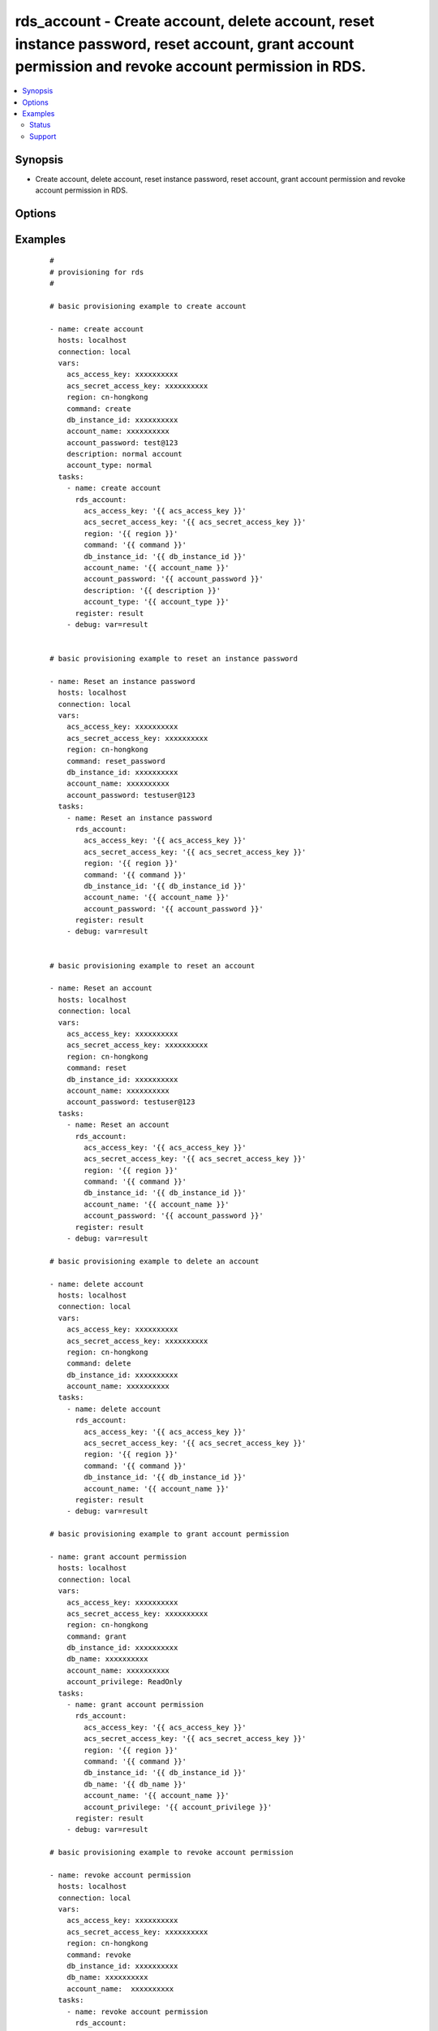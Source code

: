 .. _rds_account:


rds_account - Create account, delete account, reset instance password, reset account, grant account permission and revoke account permission in RDS.
++++++++++++++++++++++++++++++++++++++++++++++++++++++++++++++++++++++++++++++++++++++++++++++++++++++++++++++++++++++++++++++++++++++++++++++++++++



.. contents::
   :local:
   :depth: 2


Synopsis
--------

* Create account, delete account, reset instance password, reset account, grant account permission and revoke account permission in RDS.




Options
-------

.. raw:: html

    <table border=1 cellpadding=4>
    <tr>
    <th class="head">parameter</th>
    <th class="head">required</th>
    <th class="head">default</th>
    <th class="head">choices</th>
    <th class="head">comments</th>
    </tr>
            <tr>
    <td>account_name<br/><div style="font-size: small;"></div></td>
    <td>yes</td>
    <td></td>
        <td><ul></ul></td>
        <td><div>Operation account requiring a uniqueness check. It may consist of lower case letters, numbers and underlines, and must start with a letter and have no more than 16 characters</div></br>
        <div style="font-size: small;">aliases: name<div></td></tr>
            <tr>
    <td>account_password<br/><div style="font-size: small;"></div></td>
    <td>yes</td>
    <td></td>
        <td><ul></ul></td>
        <td><div>Operation password. It may consist of letters, digits, or underlines, with a length of 6 to 32 characters.</div></br>
        <div style="font-size: small;">aliases: password<div></td></tr>
            <tr>
    <td>account_privilege<br/><div style="font-size: small;"></div></td>
    <td>yes</td>
    <td></td>
        <td><ul><li>ReadOnly</li><li>ReadWrite</li></ul></td>
        <td><div>Account permission</div></br>
        <div style="font-size: small;">aliases: privilege<div></td></tr>
            <tr>
    <td>account_type<br/><div style="font-size: small;"></div></td>
    <td>yes</td>
    <td>Normal</td>
        <td><ul><li>Normal</li><li>normal</li><li>Super</li><li>super</li></ul></td>
        <td><div>Privilege type of account. Normal - Common privilege, Super - High privilege, default value is Normal. This parameter is valid for MySQL 5.5/5.6 only</div></td></tr>
            <tr>
    <td>acs_access_key<br/><div style="font-size: small;"></div></td>
    <td>no</td>
    <td></td>
        <td><ul></ul></td>
        <td><div>Aliyun Cloud access key. If not set then the value of the `ACS_ACCESS_KEY_ID`, `ACS_ACCESS_KEY` or `ECS_ACCESS_KEY` environment variable is used.</div></br>
        <div style="font-size: small;">aliases: ecs_access_key, access_key<div></td></tr>
            <tr>
    <td>acs_secret_access_key<br/><div style="font-size: small;"></div></td>
    <td>no</td>
    <td></td>
        <td><ul></ul></td>
        <td><div>Aliyun Cloud secret key. If not set then the value of the `ACS_SECRET_ACCESS_KEY`, `ACS_SECRET_KEY`, or `ECS_SECRET_KEY` environment variable is used.</div></br>
        <div style="font-size: small;">aliases: ecs_secret_key, secret_key<div></td></tr>
            <tr>
    <td>command<br/><div style="font-size: small;"></div></td>
    <td>yes</td>
    <td>create</td>
        <td><ul><li>create</li><li>delete</li><li>reset_password</li><li>reset</li><li>grant</li><li>revoke</li></ul></td>
        <td><div>The state of the instance after operating.</div></td></tr>
            <tr>
    <td>db_instance_id<br/><div style="font-size: small;"></div></td>
    <td>yes</td>
    <td></td>
        <td><ul></ul></td>
        <td><div>Id of instance.</div></td></tr>
            <tr>
    <td>db_name<br/><div style="font-size: small;"></div></td>
    <td>yes</td>
    <td></td>
        <td><ul></ul></td>
        <td><div>Name of the database associated with this account.</div></td></tr>
            <tr>
    <td>description<br/><div style="font-size: small;"></div></td>
    <td>no</td>
    <td></td>
        <td><ul></ul></td>
        <td><div>Account remarks, which cannot exceed 256 characters. It cannot begin with http:// , https:// .  It must start with a Chinese character or English letter. It can include Chinese and english characters/letters, underlines (_), hyphens (-), and numbers. The length may be 2-256 characters</div></td></tr>
        </table>
    </br>



Examples
--------

 ::

    #
    # provisioning for rds
    #
    
    # basic provisioning example to create account
    
    - name: create account
      hosts: localhost
      connection: local
      vars:
        acs_access_key: xxxxxxxxxx
        acs_secret_access_key: xxxxxxxxxx
        region: cn-hongkong
        command: create
        db_instance_id: xxxxxxxxxx
        account_name: xxxxxxxxxx
        account_password: test@123
        description: normal account
        account_type: normal
      tasks:
        - name: create account
          rds_account:
            acs_access_key: '{{ acs_access_key }}'
            acs_secret_access_key: '{{ acs_secret_access_key }}'
            region: '{{ region }}'
            command: '{{ command }}'
            db_instance_id: '{{ db_instance_id }}'
            account_name: '{{ account_name }}'
            account_password: '{{ account_password }}'
            description: '{{ description }}'
            account_type: '{{ account_type }}'
          register: result
        - debug: var=result
    
    
    # basic provisioning example to reset an instance password
    
    - name: Reset an instance password
      hosts: localhost
      connection: local
      vars:
        acs_access_key: xxxxxxxxxx
        acs_secret_access_key: xxxxxxxxxx
        region: cn-hongkong
        command: reset_password
        db_instance_id: xxxxxxxxxx
        account_name: xxxxxxxxxx
        account_password: testuser@123
      tasks:
        - name: Reset an instance password
          rds_account:
            acs_access_key: '{{ acs_access_key }}'
            acs_secret_access_key: '{{ acs_secret_access_key }}'
            region: '{{ region }}'
            command: '{{ command }}'
            db_instance_id: '{{ db_instance_id }}'
            account_name: '{{ account_name }}'
            account_password: '{{ account_password }}'
          register: result
        - debug: var=result
    
    
    # basic provisioning example to reset an account
    
    - name: Reset an account
      hosts: localhost
      connection: local
      vars:
        acs_access_key: xxxxxxxxxx
        acs_secret_access_key: xxxxxxxxxx
        region: cn-hongkong
        command: reset
        db_instance_id: xxxxxxxxxx
        account_name: xxxxxxxxxx
        account_password: testuser@123   
      tasks:
        - name: Reset an account
          rds_account:
            acs_access_key: '{{ acs_access_key }}'
            acs_secret_access_key: '{{ acs_secret_access_key }}'
            region: '{{ region }}'
            command: '{{ command }}'
            db_instance_id: '{{ db_instance_id }}'
            account_name: '{{ account_name }}'
            account_password: '{{ account_password }}'
          register: result
        - debug: var=result
    
    # basic provisioning example to delete an account
    
    - name: delete account
      hosts: localhost
      connection: local
      vars:
        acs_access_key: xxxxxxxxxx
        acs_secret_access_key: xxxxxxxxxx
        region: cn-hongkong
        command: delete
        db_instance_id: xxxxxxxxxx
        account_name: xxxxxxxxxx
      tasks:
        - name: delete account
          rds_account:
            acs_access_key: '{{ acs_access_key }}'
            acs_secret_access_key: '{{ acs_secret_access_key }}'
            region: '{{ region }}'
            command: '{{ command }}'
            db_instance_id: '{{ db_instance_id }}'
            account_name: '{{ account_name }}'
          register: result
        - debug: var=result
    
    # basic provisioning example to grant account permission
    
    - name: grant account permission
      hosts: localhost
      connection: local
      vars:
        acs_access_key: xxxxxxxxxx
        acs_secret_access_key: xxxxxxxxxx
        region: cn-hongkong
        command: grant
        db_instance_id: xxxxxxxxxx
        db_name: xxxxxxxxxx
        account_name: xxxxxxxxxx
        account_privilege: ReadOnly
      tasks:
        - name: grant account permission
          rds_account:
            acs_access_key: '{{ acs_access_key }}'
            acs_secret_access_key: '{{ acs_secret_access_key }}'
            region: '{{ region }}'
            command: '{{ command }}'
            db_instance_id: '{{ db_instance_id }}'
            db_name: '{{ db_name }}'
            account_name: '{{ account_name }}'
            account_privilege: '{{ account_privilege }}'
          register: result
        - debug: var=result
    
    # basic provisioning example to revoke account permission
    
    - name: revoke account permission
      hosts: localhost
      connection: local
      vars:
        acs_access_key: xxxxxxxxxx
        acs_secret_access_key: xxxxxxxxxx
        region: cn-hongkong
        command: revoke
        db_instance_id: xxxxxxxxxx
        db_name: xxxxxxxxxx
        account_name:  xxxxxxxxxx
      tasks:
        - name: revoke account permission
          rds_account:
            acs_access_key: '{{ acs_access_key }}'
            acs_secret_access_key: '{{ acs_secret_access_key }}'
            region: '{{ region }}'
            command: '{{ command }}'
            db_instance_id: '{{ db_instance_id }}'
            db_name: '{{ db_name }}'
            account_name: '{{ account_name }}'
          register: result
        - debug: var=result





Status
~~~~~~

This module is flagged as **stableinterface** which means that the maintainers for this module guarantee that the no backward incompatible interface changes will be made.


Support
~~~~~~~

This module is maintained by those with core commit privileges





